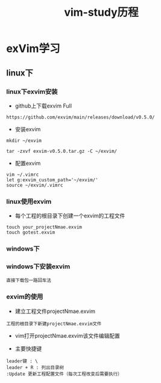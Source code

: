 #+TITLE: vim-study历程
#+HTML_HEAD: <link rel="stylesheet" type="text/css" href="../style/my-org-worg.css" />
* exVim学习
** linux下
*** linux下exvim安装
+ github上下载exvim Full
#+BEGIN_EXAMPLE
https://github.com/exvim/main/releases/download/v0.5.0/
#+END_EXAMPLE


+ 安装exvim
#+BEGIN_EXAMPLE
mkdir ~/exvim

tar -zxvf exvim-v0.5.0.tar.gz -C ~/exvim/
#+END_EXAMPLE


+ 配置exvim
#+BEGIN_EXAMPLE
vim ~/.vimrc
let g:exvim_custom_path='~/exvim/'
source ~/exvim/.vimrc
#+END_EXAMPLE
*** linux使用exvim
+ 每个工程的根目录下创建一个exvim的工程文件
#+BEGIN_EXAMPLE
touch your_projectNmae.exvim
touch gotest.exvim
#+END_EXAMPLE

*** windows下
*** windows下安装exvim
#+BEGIN_EXAMPLE
直接下载包一路回车法
#+END_EXAMPLE


*** exvim的使用
+ 建立工程文件projectNmae.exvim
#+BEGIN_EXAMPLE
工程的根目录下新建projectNmae.exvim文件
#+END_EXAMPLE

+ vim打开projectNmae.exvim该文件编辑配置

+ 主要快捷键
#+BEGIN_EXAMPLE
leader键 : \
leader + R : 列出目录树
:Update 更新工程配置文件（每次工程改变后需要执行）
#+END_EXAMPLE


